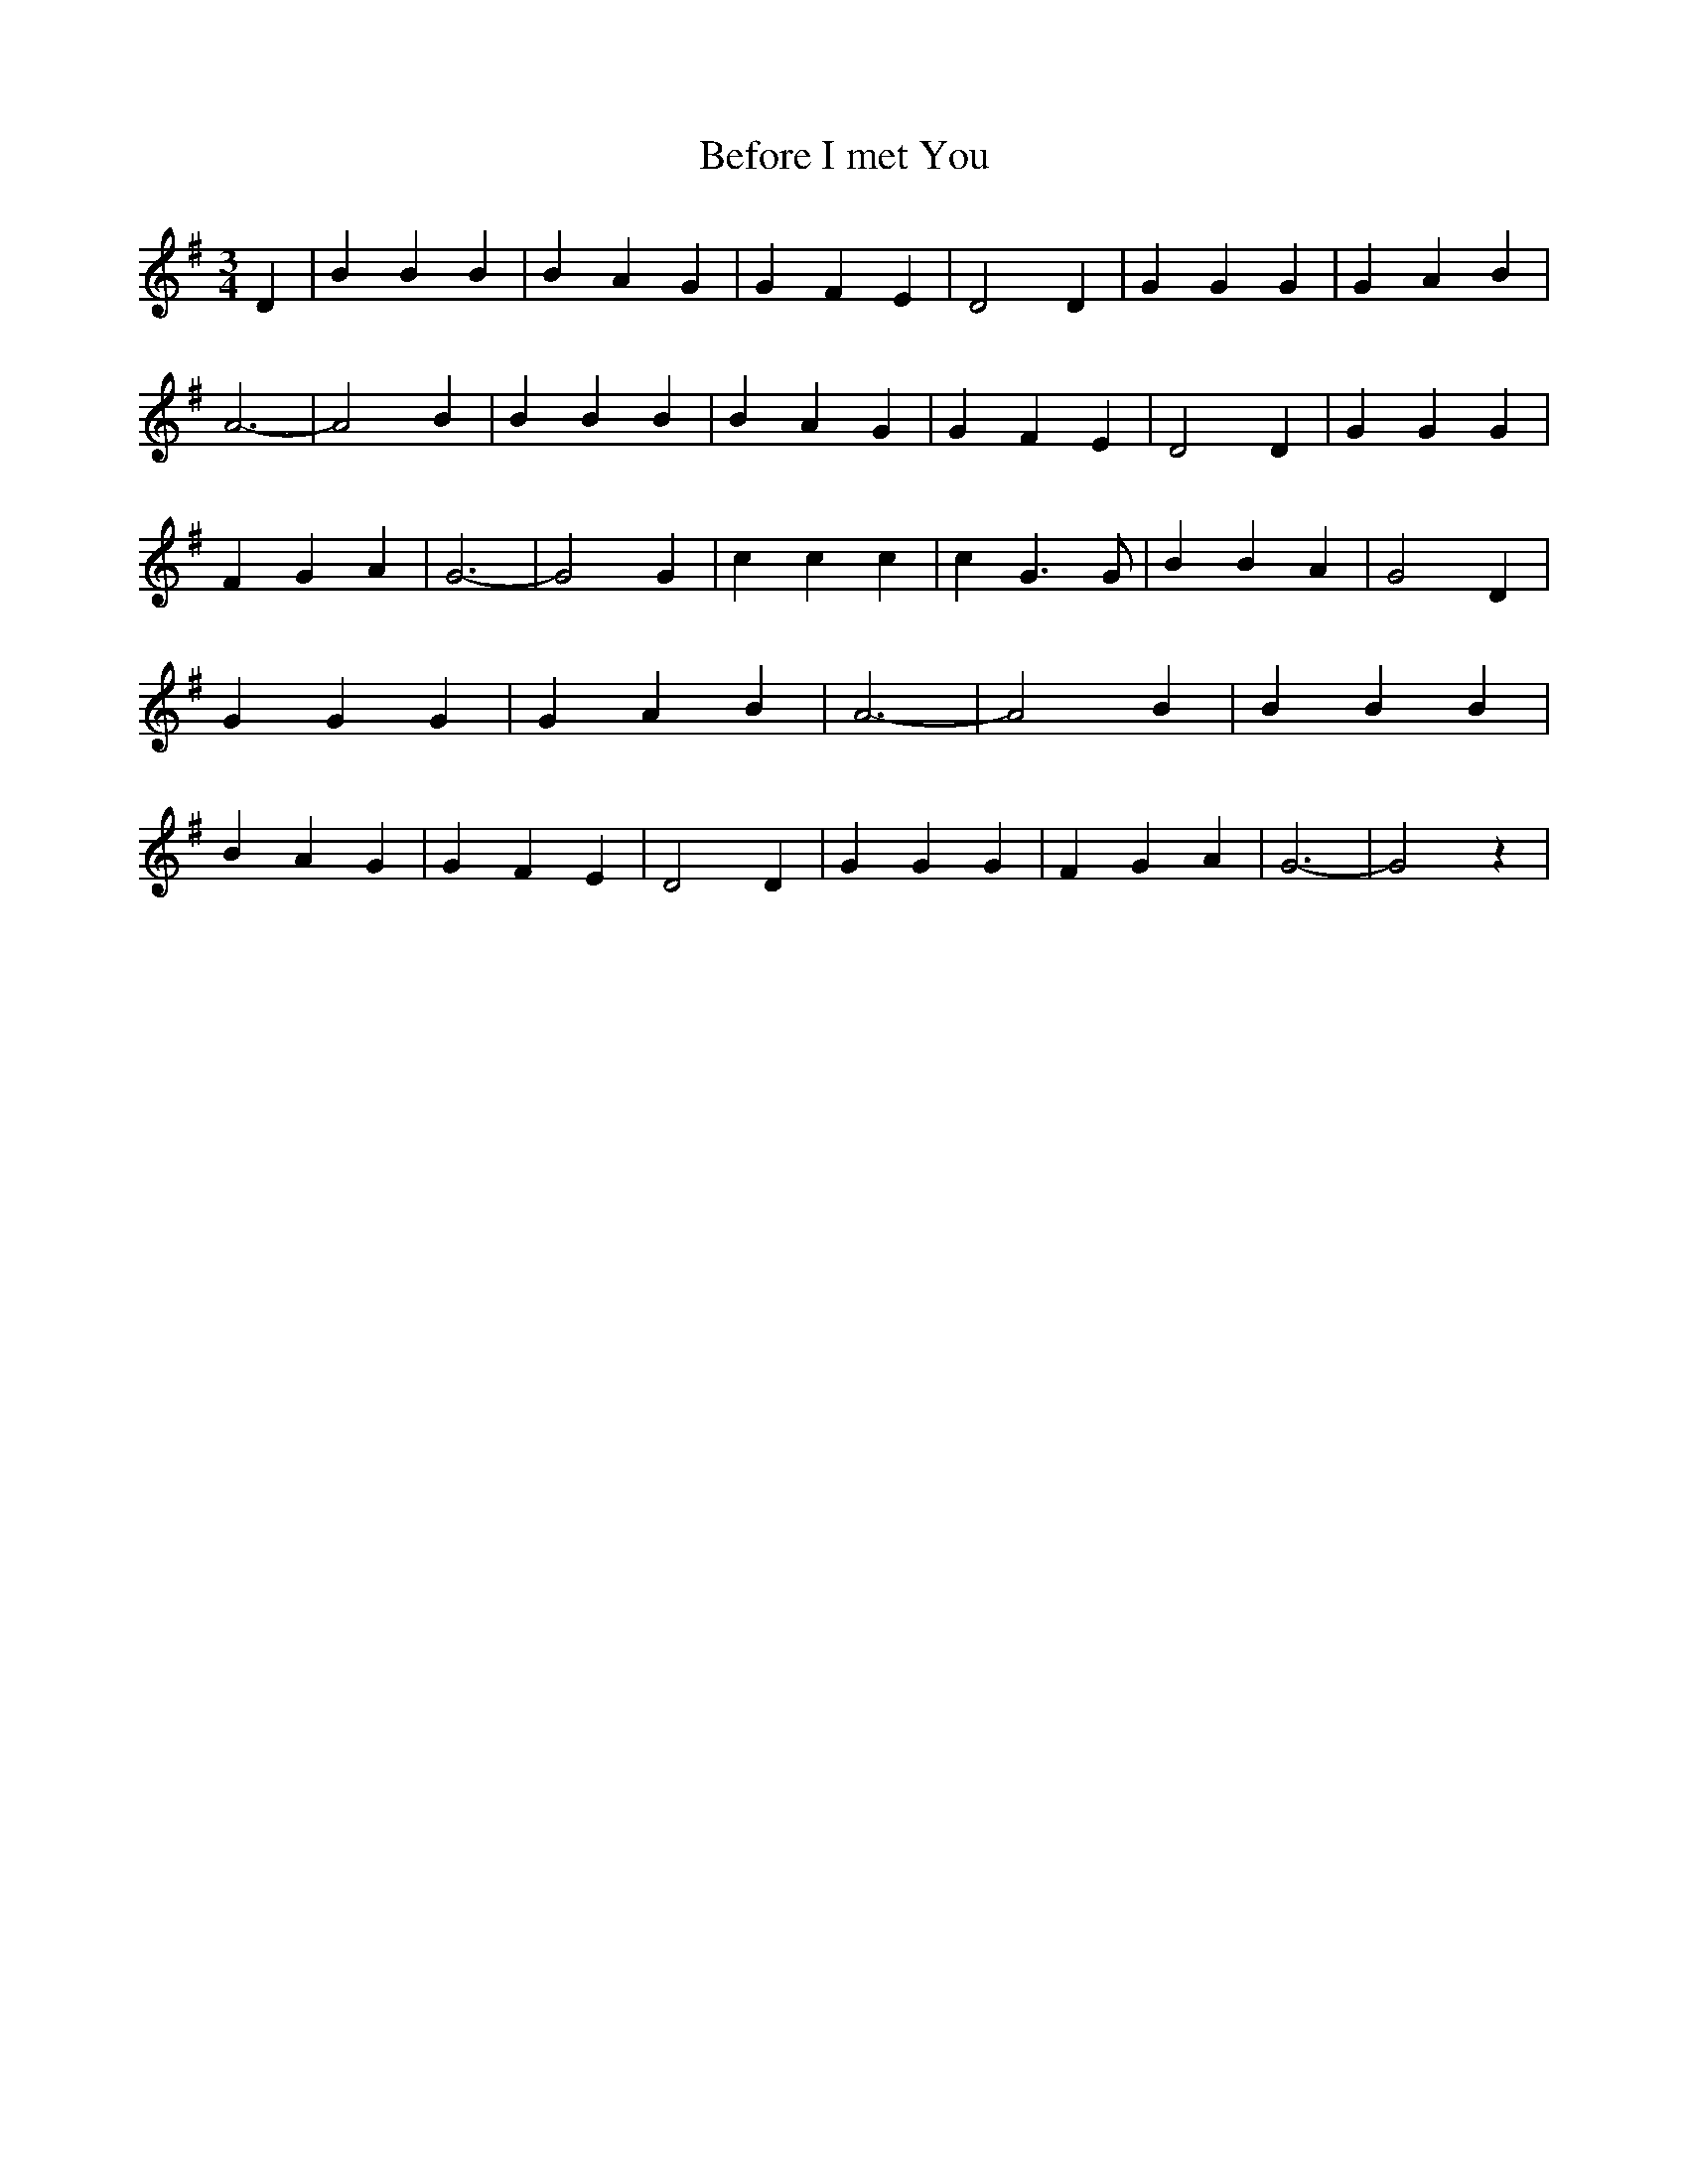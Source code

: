 % Generated more or less automatically by swtoabc by Erich Rickheit KSC
X:1
T:Before I met You
M:3/4
L:1/4
K:G
 D| B B B| B A G| G F E| D2 D| G G G| G A B| A3-| A2 B| B B B| B A G|\
 G F E| D2 D| G G G| F G A| G3-| G2 G| c c c| c G3/2 G/2| B B A| G2 D|\
 G G G| G A B| A3-| A2 B| B B B| B A G| G F E| D2 D| G G G| F G A|\
 G3-| G2 z|

